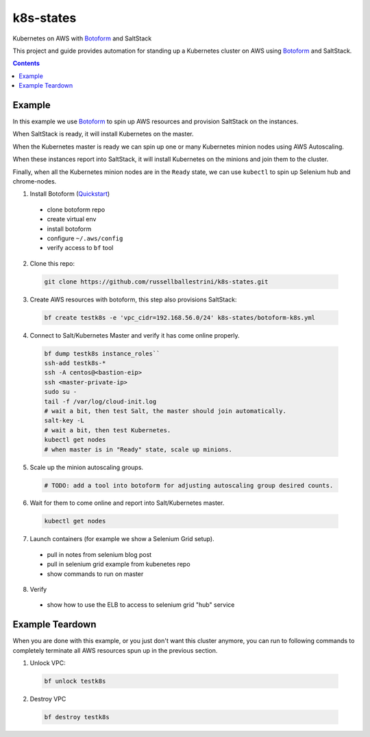 k8s-states
#############

Kubernetes on AWS with `Botoform <http://botoform.com>`_ and SaltStack

This project and guide provides automation for standing up a Kubernetes cluster on AWS using `Botoform <http://botoform.com>`_ and SaltStack. 

.. contents::

Example
============

In this example we use `Botoform <http://botoform.com>`_ to spin up AWS resources and provision SaltStack on the instances.

When SaltStack is ready, it will install Kubernetes on the master.

When the Kubernetes master is ready we can spin up one or many Kubernetes minion nodes using AWS Autoscaling.

When these instances report into SaltStack, it will install Kubernetes on the minions and join them to the cluster.

Finally, when all the Kubernetes minion nodes are in the ``Ready`` state, we can use ``kubectl`` to spin up Selenium hub and chrome-nodes.


1. Install Botoform (`Quickstart <https://botoform.readthedocs.io/en/latest/guides/quickstart.html>`_)

 * clone botoform repo
 * create virtual env
 * install botoform
 * configure ``~/.aws/config``
 * verify access to ``bf`` tool

2. Clone this repo:

 .. code-block:: bash
 
  git clone https://github.com/russellballestrini/k8s-states.git

3. Create AWS resources with botoform, this step also provisions SaltStack:

 .. code-block:: bash
 
  bf create testk8s -e 'vpc_cidr=192.168.56.0/24' k8s-states/botoform-k8s.yml

4. Connect to Salt/Kubernetes Master and verify it has come online properly.

 .. code-block:: bash
  
  bf dump testk8s instance_roles``
  ssh-add testk8s-*
  ssh -A centos@<bastion-eip>
  ssh <master-private-ip>
  sudo su -
  tail -f /var/log/cloud-init.log
  # wait a bit, then test Salt, the master should join automatically.
  salt-key -L
  # wait a bit, then test Kubernetes.
  kubectl get nodes 
  # when master is in "Ready" state, scale up minions.

5. Scale up the minion autoscaling groups.

 .. code-block:: bash
 
  # TODO: add a tool into botoform for adjusting autoscaling group desired counts.

6. Wait for them to come online and report into Salt/Kubernetes master.

  .. code-block:: bash
   
   kubectl get nodes 


7. Launch containers (for example we show a Selenium Grid setup).

 * pull in notes from selenium blog post
 * pull in selenium grid example from kubenetes repo
 * show commands to run on master

8. Verify

 * show how to use the ELB to access to selenium grid "hub" service
 
Example Teardown
=========================

When you are done with this example, or you just don't want this cluster anymore, you can run to following commands to completely terminate all AWS resources spun up in the previous section.

1. Unlock VPC:

 .. code-block:: bash
 
  bf unlock testk8s
  
2. Destroy VPC

 .. code-block:: bash
 
  bf destroy testk8s
